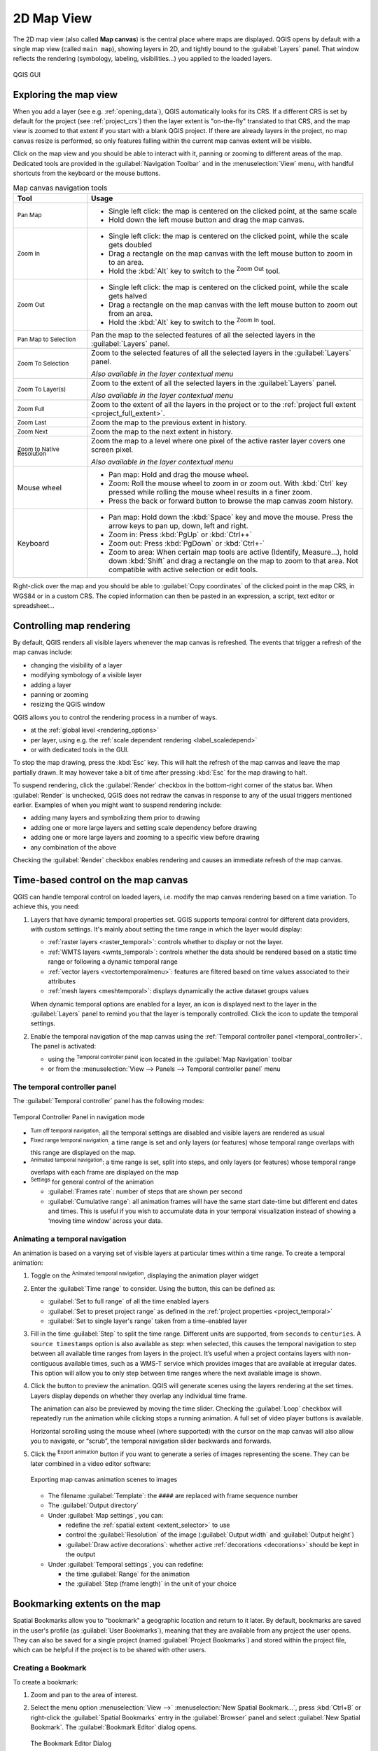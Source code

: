 .. index:: Map view
.. _`label_mapview`:

************
2D Map View
************

.. only:: html

   .. contents::
      :local:


The 2D map view (also called **Map canvas**) is the central place where maps are displayed.
QGIS opens by default with a single map view (called ``main map``),
showing layers in 2D, and tightly bound to the :guilabel:`Layers` panel.
That window reflects the rendering (symbology, labeling, visibilities...)
you applied to the loaded layers.


.. _figure_startup_bis:

.. figure:: ../introduction/img/startup.png
   :align: center

   QGIS GUI


.. index:: Zoom, Pan, Map navigation
.. _zoom_pan:

Exploring the map view
======================

When you add a layer (see e.g. :ref:`opening_data`), QGIS automatically
looks for its CRS. If a different CRS is set by default for the project
(see :ref:`project_crs`) then the layer extent is "on-the-fly"
translated to that CRS, and the map view is zoomed to that extent if
you start with a blank QGIS project.
If there are already layers in the project, no map canvas resize is
performed, so only features falling within the current map canvas extent
will be visible.

Click on the map view and you should be able to interact with it,
panning or zooming to different areas of the map.
Dedicated tools are provided in the :guilabel:`Navigation Toolbar` and
in the :menuselection:`View` menu, with handful shortcuts from the keyboard
or the mouse buttons.


.. list-table:: Map canvas navigation tools
   :header-rows: 1
   :widths: 20 75
   :class: longtable

   * - Tool
     - Usage
   * - |pan| :sup:`Pan Map`
     - * Single left click: the map is centered on the clicked point, at the same scale
       * Hold down the left mouse button and drag the map canvas.

   * - |zoomIn| :sup:`Zoom In`
     - * Single left click: the map is centered on the clicked point,
         while the scale gets doubled
       * Drag a rectangle on the map canvas with the left mouse button
         to zoom in to an area.
       * Hold the :kbd:`Alt` key to switch to the |zoomOut| :sup:`Zoom Out` tool.

   * - |zoomOut| :sup:`Zoom Out`
     - * Single left click: the map is centered on the clicked point,
         while the scale gets halved
       * Drag a rectangle on the map canvas with the left mouse button
         to zoom out from an area.
       * Hold the :kbd:`Alt` key to switch to the |zoomIn| :sup:`Zoom In` tool.

   * - |panToSelected| :sup:`Pan Map to Selection`
     - Pan the map to the selected features of all the selected layers in the
       :guilabel:`Layers` panel.
   * - |zoomToSelected| :sup:`Zoom To Selection`
     - Zoom to the selected features of all the selected layers in the
       :guilabel:`Layers` panel.

       *Also available in the layer contextual menu*
   * - |zoomToLayer| :sup:`Zoom To Layer(s)`
     - Zoom to the extent of all the selected layers in the
       :guilabel:`Layers` panel.

       *Also available in the layer contextual menu*
   * - |zoomFullExtent| :sup:`Zoom Full`
     - Zoom to the extent of all the layers in the project
       or to the :ref:`project full extent <project_full_extent>`.
   * - |zoomLast| :sup:`Zoom Last`
     - Zoom the map to the previous extent in history.
   * - |zoomNext| :sup:`Zoom Next`
     - Zoom the map to the next extent in history.
   * - |zoomActual| :sup:`Zoom to Native Resolution`
     - Zoom the map to a level where one pixel of the active raster layer covers
       one screen pixel.

       *Also available in the layer contextual menu*
   * - Mouse wheel
     - * Pan map: Hold and drag the mouse wheel.
       * Zoom: Roll the mouse wheel to zoom in or zoom out.
         With :kbd:`Ctrl` key pressed while rolling the mouse wheel
         results in a finer zoom.
       * Press the back or forward button to browse the map canvas zoom history.
   * - Keyboard
     - * Pan map: Hold down the :kbd:`Space` key and move the mouse.
         Press the arrow keys to pan up, down, left and right.
       * Zoom in: Press :kbd:`PgUp` or :kbd:`Ctrl++`
       * Zoom out: Press :kbd:`PgDown` or :kbd:`Ctrl+-`
       * Zoom to area: When certain map tools are active (Identify, Measure...),
         hold down :kbd:`Shift` and drag a rectangle on the map to zoom to that
         area. Not compatible with active selection or edit tools.

Right-click over the map and you should be able to |editCopy|
:guilabel:`Copy coordinates` of the clicked point in the map CRS, in WGS84
or in a custom CRS. The copied information can then be pasted in an expression,
a script, text editor or spreadsheet...


.. index:: Rendering
   single: Rendering; Suspending
.. _`redraw_events`:

Controlling map rendering
=========================

By default, QGIS renders all visible layers whenever the map canvas is
refreshed. The events that trigger a refresh of the map canvas include:

* changing the visibility of a layer
* modifying symbology of a visible layer
* adding a layer
* panning or zooming
* resizing the QGIS window

QGIS allows you to control the rendering process in a number of ways.

* at the :ref:`global level <rendering_options>`
* per layer, using e.g. the :ref:`scale dependent rendering <label_scaledepend>`
* or with dedicated tools in the GUI.

To stop the map drawing, press the :kbd:`Esc` key. This will halt the refresh of
the map canvas and leave the map partially drawn. It may however take a bit of time
after pressing :kbd:`Esc` for the map drawing to halt.

To suspend rendering, click the |checkbox| :guilabel:`Render` checkbox in the
bottom-right corner of the status bar. When |checkbox| :guilabel:`Render`
is unchecked, QGIS does not redraw the canvas in response to any of
the usual triggers mentioned earlier. Examples of when you
might want to suspend rendering include:

* adding many layers and symbolizing them prior to drawing
* adding one or more large layers and setting scale dependency before drawing
* adding one or more large layers and zooming to a specific view before drawing
* any combination of the above

Checking the |checkbox| :guilabel:`Render` checkbox enables rendering and
causes an immediate refresh of the map canvas.


.. _maptimecontrol:

Time-based control on the map canvas
====================================

QGIS can handle temporal control on loaded layers, i.e. modify the map canvas
rendering based on a time variation. To achieve this, you need:

#. Layers that have dynamic temporal properties set.
   QGIS supports temporal control for different data providers, with custom settings.
   It's mainly about setting the time range in which the layer would display:

   * :ref:`raster layers <raster_temporal>`: controls whether to display or
     not the layer.
   * :ref:`WMTS layers <wmts_temporal>`: controls whether the data should be rendered
     based on a static time range or following a dynamic temporal range
   * :ref:`vector layers <vectortemporalmenu>`: features are filtered based
     on time values associated to their attributes
   * :ref:`mesh layers <meshtemporal>`: displays dynamically the active dataset
     groups values

   When dynamic temporal options are enabled for a layer, an |indicatorTemporal|
   icon is displayed next to the layer in the :guilabel:`Layers` panel to remind
   you that the layer is temporally controlled.
   Click the icon to update the temporal settings.

#. Enable the temporal navigation of the map canvas using the :ref:`Temporal
   controller panel <temporal_controller>`. The panel is activated:

   * using the |temporal| :sup:`Temporal controller panel` icon located in the
     :guilabel:`Map Navigation` toolbar
   * or from the :menuselection:`View --> Panels --> Temporal controller panel`
     menu

.. _temporal_controller:

The temporal controller panel
-----------------------------

The :guilabel:`Temporal controller` panel has the following modes:

.. figure:: img/temporal_controller_panel.png
   :align: center

   Temporal Controller Panel in navigation mode

* |temporalNavigationOff| :sup:`Turn off temporal navigation`: all the
  temporal settings are disabled and visible layers are rendered as usual
* |temporalNavigationFixedRange| :sup:`Fixed range temporal navigation`:
  a time range is set and only layers (or features) whose temporal range
  overlaps with this range are displayed on the map.
* |temporalNavigationAnimated| :sup:`Animated temporal navigation`:
  a time range is set, split into steps, and only layers (or features)
  whose temporal range overlaps with each frame are displayed on the map
* |settings| :sup:`Settings` for general control of the animation

  * :guilabel:`Frames rate`: number of steps that are shown per second

  * |unchecked| :guilabel:`Cumulative range`: all animation frames will
    have the same start date-time but different end dates and times.
    This is useful if you wish to accumulate data in your temporal
    visualization instead of showing a ‘moving time window’ across your data.

.. _`create_temporal_animation`:

Animating a temporal navigation
-------------------------------

An animation is based on a varying set of visible layers at particular times
within a time range.
To create a temporal animation:

#. Toggle on the |temporalNavigationAnimated| :sup:`Animated temporal
   navigation`, displaying the animation player widget
#. Enter the :guilabel:`Time range` to consider. Using the |refresh|
   button, this can be defined as:

   * :guilabel:`Set to full range` of all the time enabled layers
   * :guilabel:`Set to preset project range` as defined in the :ref:`project
     properties <project_temporal>`
   * :guilabel:`Set to single layer's range` taken from a time-enabled layer
#. Fill in the time :guilabel:`Step` to split the time range.
   Different units are supported, from ``seconds`` to ``centuries``.
   A ``source timestamps`` option is also available as step: when selected,
   this causes the temporal navigation to step between all available time ranges
   from layers in the project. It’s useful when a project contains layers with
   non-contiguous available times, such as a WMS-T service which provides images
   that are available at irregular dates. This option will allow you to only step
   between time ranges where the next available image is shown.

#. Click the |play| button to preview the animation.
   QGIS will generate scenes using the layers rendering at the set times.
   Layers display depends on whether they overlap any individual time frame.

   .. only:: html

      .. figure:: img/map_navigation.gif
         :align: center

         Temporal navigation through a layer

   The animation can also be previewed by moving the time slider.
   Checking the |unchecked| :guilabel:`Loop` checkbox will repeatedly run the
   animation while clicking |play| stops a running animation.
   A full set of video player buttons is available.

   Horizontal scrolling using the mouse wheel (where supported) with the
   cursor on the map canvas will also allow you to navigate, or “scrub”,
   the temporal navigation slider backwards and forwards.

#. Click the |fileSave| :sup:`Export animation` button if you want to generate
   a series of images representing the scene. They can be later combined in a
   video editor software:

   .. figure:: img/saveTimeAnimation.png
      :align: center

      Exporting map canvas animation scenes to images

   * The filename :guilabel:`Template`: the ``####`` are replaced with frame
     sequence number
   * The :guilabel:`Output directory`
   * Under :guilabel:`Map settings`, you can:

     * redefine the :ref:`spatial extent <extent_selector>` to use
     * control the :guilabel:`Resolution` of the image
       (:guilabel:`Output width` and :guilabel:`Output height`)
     * :guilabel:`Draw active decorations`: whether active :ref:`decorations
       <decorations>` should be kept in the output
   * Under :guilabel:`Temporal settings`, you can redefine:

     * the time :guilabel:`Range` for the animation
     * the :guilabel:`Step (frame length)` in the unit of your choice


.. index::
   single: Bookmarks
   see: Spatial bookmarks; Bookmarks
.. _`sec_bookmarks`:

Bookmarking extents on the map
==============================

Spatial Bookmarks allow you to "bookmark" a geographic location and return to
it later. By default, bookmarks are saved in the user's profile (as :guilabel:`User
Bookmarks`), meaning that they are available from any project the user opens.
They can also be saved for a single project (named
:guilabel:`Project Bookmarks`) and stored within the project file, which can
be helpful if the project is to be shared with other users.

Creating a Bookmark
-------------------

To create a bookmark:

#. Zoom and pan to the area of interest.
#. Select the menu option :menuselection:`View -->` |newBookmark|
   :menuselection:`New Spatial Bookmark...`,
   press :kbd:`Ctrl+B` or right-click the |showBookmarks| :guilabel:`Spatial
   Bookmarks` entry in
   the :guilabel:`Browser` panel and select :guilabel:`New Spatial Bookmark`.
   The :guilabel:`Bookmark Editor` dialog opens.

   .. _figure_create_bookmarks:

   .. figure:: img/bookmark_editor.png
      :align: center

      The Bookmark Editor Dialog

#. Enter a descriptive name for the bookmark
#. Enter or select a group name in which to store related bookmarks
#. Select the extent of the area you wish to save, using the :ref:`extent selector
   <extent_selector>` widget
#. Change the map :guilabel:`Rotation`   
#. Indicate the :guilabel:`CRS` to use for the extent
#. Select whether the bookmark will be :guilabel:`Saved in` :guilabel:`User
   Bookmarks` or :guilabel:`Project Bookmarks` (by default, this drop-down list
   is set to :guilabel:`User Bookmarks`)
#. Press :guilabel:`Save` to add the bookmark to the list

Note that you can have multiple bookmarks with the same name.

Working with Bookmarks
----------------------

To use and manage bookmarks, you can either use the :guilabel:`Spatial Bookmarks`
panel or :guilabel:`Browser`.

Select :menuselection:`View -->` |showBookmarks| :menuselection:`Show Spatial
Bookmark Manager` or press :kbd:`Ctrl+7`
to open the :guilabel:`Spatial Bookmarks Manager` panel.
Select :menuselection:`View -->` |showBookmarks| :menuselection:`Show Bookmarks`
or :kbd:`Ctrl+Shift+B` to show
the |showBookmarks| :guilabel:`Spatial Bookmarks` entry in the
:guilabel:`Browser` panel.

You can perform the following tasks:

.. list-table:: Managing bookmark actions
   :header-rows: 1
   :widths: 20 40 40
   :class: longtable

   * - Task
     - Spatial Bookmark Manager
     - Browser
   * - **Zoom to a Bookmark**
     - Double-click on it, or select the bookmark and press the
       |zoomToBookmark| :guilabel:`Zoom to bookmark` button.
     - Double-click on it, drag and drop it to the map canvas, or right-click
       the bookmark and select :guilabel:`Zoom to Bookmark`.
   * - **Delete a bookmark**
     - Select the bookmark and click the |deleteSelected| :guilabel:`Delete bookmark` button.
       Confirm your choice.
     - Right-click the bookmark and select :guilabel:`Delete Spatial Bookmark`.
       Confirm your choice.
   * - **Export bookmarks to XML**
     - Click the |sharing| :guilabel:`Import/Export Bookmarks` button and select
       |sharingExport| :guilabel:`Export`.
       All the bookmarks (user or project) are saved in an xml file.
     - Select one or more folders (user or project) or subfolders (groups),
       then right-click and select |sharingExport| :guilabel:`Export Spatial Bookmarks...`.
       The selected bookmark subset is saved.
   * - **Import bookmarks from XML**
     - Click the |sharing| :guilabel:`Import/Export Bookmarks` button and
       select |sharingImport| :guilabel:`Import`.
       All bookmarks in the XML file are imported as user bookmarks.
     - Right-click the :guilabel:`Spatial Bookmarks` entry or one of its folders (user or
       project) or subfolders (groups) to determine where to import the
       bookmarks, then select |sharingImport| :guilabel:`Import Spatial Bookmarks`.
       If performed on the :guilabel:`Spatial Bookmarks` entry, the bookmarks
       are added to :guilabel:`User Bookmarks`.
   * - **Edit bookmark**
     - You can change a bookmark by changing the values in the table. You can
       edit the name, the group, the extent and if it is stored in the project or
       not.
     - Right-click the desired bookmark and select :guilabel:`Edit Spatial
       Bookmark...`.
       The :guilabel:`Bookmark Editor` will open, allowing you to redefine every
       aspect of the bookmark as if you were creating it for the first time.

       You can also drag and drop the bookmark between folders (user and
       project) and subfolders (groups).

You can manage bookmark actions by right-click on the desired bookmark in the 
:guilabel:`Spatial Bookmarks Manager`. You can also zoom to bookmarks by typing the 
bookmark name in the :ref:`locator <label_statusbar>`.

.. index:: Decorations
.. _decorations:

Decorating the map
==================

Decorations include Grid, Title Label, Copyright Label, Image, North Arrow, Scale Bar and Layout
Extents. They are used to 'decorate' the map by adding cartographic elements.

.. index:: Grid
.. _grid_decoration:

Grid
----

|addGrid| :guilabel:`Grid` allows you to add a coordinate grid and coordinate
annotations to the map canvas.

#. Select menu option :menuselection:`View --> Decorations --> Grid...` to open the dialog.

   .. _figure_decorations_grid:

   .. figure:: img/grid_dialog.png
      :align: center

      The Grid Dialog

#. Tick |checkbox| :guilabel:`Enable grid` and set grid
   definitions according to the layers loaded in the map canvas:

   * The :guilabel:`Grid type`: it can be :guilabel:`Line` or :guilabel:`Marker`
   * The associated :ref:`Line symbol <vector_line_symbols>` or :ref:`marker
     symbol <vector_marker_symbols>` used to represent the grid marks
   * The :guilabel:`Interval X` and :guilabel:`Interval Y` between the grid
     marks, in map units
   * An :guilabel:`Offset X` and :guilabel:`Offset Y` distance of the grid
     marks from the bottom left corner of the map canvas, in map units
   * The interval and offset parameters can be set based on the:

     * :guilabel:`Canvas Extents`: generates a grid with an interval that is
       approximatively 1/5 of the canvas width
     * :guilabel:`Active Raster Layer` resolution
#. Tick |checkbox| :guilabel:`Draw annotations` to display the coordinates of
   the grid marks and set:

   * The :guilabel:`Annotation direction`, ie how the labels would be placed
     relative to their grid line. It can be:

     * :guilabel:`Horizontal` or :guilabel:`Vertical` for all the labels
     * :guilabel:`Horizontal and Vertical`, ie each label is parallel to the
       grid mark it refers to
     * :guilabel:`Boundary direction`, ie each label follows the canvas
       boundary, and is perpendicular to the grid mark it refers to
   * The :guilabel:`Annotation font` (text formatting, buffer, shadow...) using
     the :ref:`font selector widget <font_selector>`
   * The :guilabel:`Distance to map frame`, margin between annotations and map
     canvas limits. Convenient when :ref:`exporting the map canvas <exportingmapcanvas>`
     eg to an image format or PDF, and avoid annotations to be on the "paper" limits.
   * The :guilabel:`Coordinate precision`

#. Click :guilabel:`Apply` to verify that it looks as expected or :guilabel:`OK`
   if you're satisfied.

.. index:: Title
.. _titlelabel_decoration:

Title Label
-----------

|titleLabel| :guilabel:`Title Label` allows you to decorate your map with a **Title**.

To add a Title Label decoration:

#. Select menu option :menuselection:`View --> Decorations --> Title Label...`
   to open the dialog.

   .. _figure_decorations_title:

   .. figure:: img/titleLabel.png
      :align: center

      The Title Decoration Dialog

#. Make sure |checkbox| :guilabel:`Enable Title Label` is checked
#. Enter the title text you want to place on the map.
   You can make it dynamic using the :guilabel:`Insert or Edit an Expression...`
   button.
#. Choose the :guilabel:`Font` for the label using the :ref:`font selector
   widget <font_selector>` with full access to QGIS :ref:`text formatting
   <text_format>` options. Quickly set the font color and opacity by clicking
   the black arrow to the right of the font combo box.
#. Select the :ref:`color <color-selector>` to apply to the title's
   :guilabel:`Background bar color`.
#. Choose the :guilabel:`Placement` of the label in the canvas: options are
   :guilabel:`Top left`, :guilabel:`Top Center` (default),
   :guilabel:`Top Right`, :guilabel:`Bottom left`, :guilabel:`Bottom Center`
   and :guilabel:`Bottom Right`.
#. Refine the placement of the item by setting a horizontal and/or vertical
   :guilabel:`Margin from Edge`. These values can be in **Millimeters** or
   **Pixels** or set as a **Percentage** of the width or height of the map canvas.
#. Click :guilabel:`Apply` to verify that it looks as expected or
   :guilabel:`OK` if you're satisfied.

.. index:: Copyright
.. _copyright_decoration:

Copyright Label
---------------

|copyrightLabel| :guilabel:`Copyright Label` can be used to decorate your
map with a **Copyright** label.

To add this decoration:

#. Select menu option :menuselection:`View --> Decorations --> Copyright Label...`
   to open the dialog.

   .. _figure_decorations_copyright:

   .. figure:: img/copyright.png
      :align: center

      The Copyright Decoration Dialog

#. Make sure |checkbox| :guilabel:`Enable Copyright Label` is checked
#. Enter the copyright text you want to place on the map.
   You can make it dynamic using the :guilabel:`Insert or Edit an Expression...`
   button.
#. Choose the :guilabel:`Font` for the label using the :ref:`font selector
   widget <font_selector>` with full access to QGIS :ref:`text formatting
   <text_format>` options. Quickly set the font color and opacity by clicking
   the black arrow to the right of the font combo box.
#. Choose the :guilabel:`Placement` of the label in the canvas: options are
   :guilabel:`Top left`, :guilabel:`Top Center`,
   :guilabel:`Top Right`, :guilabel:`Bottom left`, :guilabel:`Bottom Center`,
   and :guilabel:`Bottom Right` (default for Copyright decoration)
#. Refine the placement of the item by setting a horizontal and/or vertical
   :guilabel:`Margin from Edge`. These values can be in **Millimeters** or
   **Pixels** or set as a **Percentage** of the width or height of the map canvas.
#. Click :guilabel:`Apply` to verify that it looks as expected or
   :guilabel:`OK` if you're satisfied.

.. index:: Image decoration
.. _image_decoration:

Image Decoration
----------------

|addImage| :guilabel:`Image` allows you to add an image (logo, legend, ..) on the map canvas.

To add an image:

#. Select menu option :menuselection:`View --> Decorations --> Image...`
   to open the dialog.

   .. _figure_image_decoration:

   .. figure:: img/image_decoration.png
      :align: center

      The Image Decoration Dialog

#. Make sure |checkbox| :guilabel:`Enable Image` is checked
#. Select a bitmap (e.g. png or jpg) or SVG image using the
   :guilabel:`...` :sup:`Browse` button
#. If you have chosen a parameter enabled SVG then you can also set
   a :guilabel:`Fill` or :guilabel:`Stroke` (outline) color.
   For bitmap images, the color settings are disabled.
#. Set a :guilabel:`Size` of the image in mm. The width of selected image is used to
   resize it to given :guilabel:`Size`.
#. Choose where you want to place the image on the map canvas with the
   :guilabel:`Placement` combo box. The default position is :guilabel:`Top Left`.
#. Set the :guilabel:`Horizontal` and :guilabel:`Vertical Margin from (Canvas) Edge`.
   These values can be set in **Millimeters**, **Pixels** or as a **Percentage** of
   the width or height of the map canvas.
#. Click :guilabel:`Apply` to verify that it looks as expected and :guilabel:`OK`
   if you're satisfied.

.. index:: North arrow
.. _northarrow_decoration:

North Arrow
-----------

|northArrow| :guilabel:`North Arrow` allows you to add a north arrow on the map canvas.

To add a north arrow:

#. Select menu option :menuselection:`View --> Decorations --> North Arrow...`
   to open the dialog.

   .. _figure_decorations_north:

   .. figure:: img/north_arrow_dialog.png
      :align: center

      The North Arrow Dialog

#. Make sure |checkbox| :guilabel:`Enable north arrow` is checked
#. Optionally change the color and size, or choose a custom SVG
#. Optionally change the angle or choose **Automatic** to let QGIS determine the
   direction
#. Optionally choose the placement from the Placement combo box
#. Optionally refine the placement of the arrow by setting a horizontal and/or vertical
   `Margin from (Canvas) Edge`. These values can be in **Millimeters** or
   **Pixels** or set as a **Percentage** of the width or height of the map canvas.
#. Click :guilabel:`Apply` to verify that it looks as expected and :guilabel:`OK` if you're satisfied.


.. index:: Scale bar
.. _scalebar_decoration:

Scale Bar
---------

|scaleBar| :guilabel:`Scale Bar` adds a simple scale bar to the map canvas.
You can control the style and placement, as well as the labelling of the bar.
The scale bar respects the active :ref:`project's distance unit <measurements_ellipsoid>`
as defined in :menuselection:`Project properties --> General --> Units for distance measurement`.

To add a scale bar:

#. Select menu option :menuselection:`View --> Decorations --> Scale Bar...`
   to open the dialog

   .. _figure_decorations_scale:

   .. figure:: img/scale_bar_dialog.png
      :align: center

      The Scale Bar Dialog

#. Make sure |checkbox| :guilabel:`Enable scale bar` is checked
#. Choose a style from the :guilabel:`Scale bar style` |selectString| combo box
#. Select the :guilabel:`Color of bar` |selectColor| by choosing
   a fill color (default: black) and an outline color (default: white). The scale
   bar fill and outline can be made opaque by clicking on the down arrow to the right
   of the color input.
#. Select the font for the scale bar from the :guilabel:`Font of bar` |selectString| combo box
#. Set the :guilabel:`Size of bar` in the active unit
#. Optionally check |checkbox| :guilabel:`Automatically snap to round number on resize`
   to display easy-to-read values
#. Choose the placement from the :guilabel:`Placement` |selectString| combo box
#. You can refine the placement of the item by setting a horizontal and/or vertical
   `Margin from (Canvas) Edge`. These values can be in **Millimeters** or
   **Pixels** or set as a **Percentage** of the width or height of the map canvas.
#. Click :guilabel:`Apply` to verify that it looks as expected or :guilabel:`OK` if you're satisfied.

.. index:: Layout extents
.. _layoutextents_decoration:

Layout Extents
--------------

|addMap| :guilabel:`Layout Extents` adds the extents of :ref:`map item(s) <layout_map_item>` in print
layout(s) to the canvas. When enabled, the extents of all map items within all print layouts are
shown using a lightly dotted border labeled with the name of the print layout and map item.
You can control the style and labeling of the displayed layout extents.
This decoration is useful when you are tweaking the positioning of map elements such as labels,
and need to know the actual visible region of print layouts.

.. _figure_decorations_layoutextents_example:

.. figure:: img/decoration_layoutextents_example.png
   :align: center

   Example of layout extents displayed in a QGIS project with two print layouts. The print
   layout named 'Sights' contains two map items, while the other print layout contains one
   map item.

To add layout extent(s):

#. Select :menuselection:`View --> Decorations --> Layout Extents` to open
   the dialog

   .. _figure_decorations_layoutextents:

   .. figure:: img/decoration_layoutextents.png
      :align: center

      The Layout Extents Dialog

#. Make sure |checkbox| :guilabel:`Show layout extents` is checked.
#. Optionally change the symbol and labeling of the extents.
#. Click :guilabel:`Apply` to verify that it looks as expected and :guilabel:`OK`
   if you're satisfied.


.. tip::

   **Decorations Settings**

   When you save a QGIS project file, any changes you have made to Grid,
   North Arrow, Scale Bar, Copyright and Layout Extents will be saved in the project and restored
   the next time you load the project.


.. index::
   single: Annotation
   see: Annotation; Form annotation
.. _sec_annotations:

Annotation Tools
================

Annotations are another type of elements added onto the map canvas to provide
additional information that can not be depicted by the rendered layers.
Unlike :ref:`labels <vector_labels_tab>` that rely on attribute values stored
in vector layers, annotations are independent details, stored within the project
file itself.

Two families of annotations are available in QGIS:

* **Feature annotations**: they are actual georeferenced features of text, marker,
  line or polygon type stored within a special layer type called "annotation layer".
  They are tied to a particular geographic location, meaning that moving your map,
  changing the scale or changing projection won’t cause your annotations to jump
  around the map. Rather, they’ll be locked in place to the location you’ve drawn them.
* **Balloon annotations**: these are individuals annotations of text, form or image
  type placed inside a bubble. They can be associated to any layer for their visibility,
  are drawn on top of the map canvas. The size is dependent from the map canvas scale,
  and its position can be anchored.

.. tip:: **Layout the map with annotations**

  You can print or export annotations with your map to various formats using:

  * map canvas export tools available in the :menuselection:`Project` menu
  * :ref:`print layout <create-output>`, in which case you need to check
    :guilabel:`Draw map canvas items` in the corresponding map item properties


The :guilabel:`Annotations Toolbar` provides a set of tools to create and interact
with both families of annotations.

.. table:: The Annotations Toolbar actions

 +-----------------------------------------------------+---------------------------------------------------------------------+---------------------+
 | Tool                                                | Usage                                                               | Scope               |
 +-----------------------------------------------------+---------------------------------------------------------------------+---------------------+
 | |createAnnotationLayer| :sup:`New Annotation Layer` | Create a new layer to store annotations                             | Feature annotations |
 +-----------------------------------------------------+---------------------------------------------------------------------+                     +
 | :sup:`Main Annotation Layer Properties`             | Control settings of the Main Annotation Layer                       |                     |
 +-----------------------------------------------------+---------------------------------------------------------------------+                     +
 | |select| :sup:`Modify Annotations`                  | Select, move, resize and modify symbology properties of annotations |                     |
 +-----------------------------------------------------+---------------------------------------------------------------------+                     +
 | |addPolygon| :sup:`Create Polygon Annotation`       | Create an annotation as a polygon feature                           |                     |
 +-----------------------------------------------------+---------------------------------------------------------------------+                     +
 | |addPolyline| :sup:`Create Line Annotation`         | Create an annotation as a polyline feature                          |                     |
 +-----------------------------------------------------+---------------------------------------------------------------------+                     +
 | |addMarker| :sup:`Create Marker Annotation`         | Create an annotation as a point feature                             |                     |
 +-----------------------------------------------------+---------------------------------------------------------------------+                     +
 | |actionText| :sup:`Create Text Annotation at Point` | Create an annotation as a text label                                |                     |
 +-----------------------------------------------------+---------------------------------------------------------------------+---------------------+
 | |textAnnotation| :sup:`Text Annotation`             | Select and create a text formatted annotation                       | Balloon annotations |
 +-----------------------------------------------------+---------------------------------------------------------------------+                     +
 | |htmlAnnotation| :sup:`HTML Annotation`             | Select and create annotation with an :file:`HTML` file's content    |                     |
 +-----------------------------------------------------+---------------------------------------------------------------------+                     +
 | |svgAnnotation| :sup:`SVG Annotation`               | Select and create annotation showing an :file:`SVG` file            |                     |
 +-----------------------------------------------------+---------------------------------------------------------------------+                     +
 | |formAnnotation| :sup:`Form Annotation`             | Select and create annotation showing attributes of a vector layer   |                     |
 |                                                     | in a custom form file                                               |                     |
 +-----------------------------------------------------+---------------------------------------------------------------------+---------------------+

.. _annotation_layer:

Feature Annotations
-------------------

Feature annotations are stored in **annotation layers**. Unlike conventional
layers, an annotation layer is available only in the current project and can
contain features of different types (text, marker, line, polygon).
The layer has no attributes and no symbology associated, but instead each feature
can be symbolized on an item-by-item basis, through :guilabel:`Layer Styling` panel.

Two types of annotation layer are available in QGIS:

* A common :guilabel:`Annotation Layer`: you can create one using
  the |createAnnotationLayer| :sup:`New Annotation Layer` tool. It is listed
  in the :guilabel:`Layers` panel, allowing you to control its features'
  visibility, move it to show above or below particular layers in your map,
  like any common layer.
  Double-click the layer and you can access its properties.
* The :guilabel:`Main Annotation Layer`: By default, this is where annotations
  are stored when no annotation layer is available in the project or is selected
  at creation time. This layer is always drawn on the very top of your map and
  you won't see it listed in the :guilabel:`Layers` panel alongside the other
  layers in your project, meaning that its features are always visible.
  The :guilabel:`Main Annotation Layer Properties` entry on
  the :guilabel:`Annotations` toolbar helps you open its properties dialog.

Layer Properties
................

The properties dialog of an annotation layer provides the following tabs:

* :guilabel:`Information`: a read-only dialog representing an interesting
  place to quickly grab summarized information and metadata on the current layer.
* :guilabel:`Source`: defines general settings for the annotation layer. You can:

  * Set a :guilabel:`Layer name` that will be used to identify the layer
    in the project (in the :guilabel:`Layers Panel`, with expressions, ...)
  * Display the layer's :ref:`Assigned Coordinate Reference System (CRS) <layer_crs>`:
    you can change the layer's CRS, selecting a recently used one
    in the drop-down list or clicking on |setProjection| :sup:`Select CRS` button
    (see :ref:`crs_selector`). Use this process only if the CRS applied to the
    layer is a wrong one or if none was applied.

* :guilabel:`Rendering`:

  * You can set the :guilabel:`Maximum (inclusive)` and :guilabel:`Minimum
    (exclusive)` scale, defining a range of scale in which features will be
    visible. Out of this range, they are hidden. The |mapIdentification|
    :sup:`Set to current canvas scale` button helps you use the current map
    canvas scale as boundary of the range visibility.
    See :ref:`label_scaledepend` for more information.
  * :guilabel:`Opacity`: You can make the underlying layer in
    the map canvas visible with this tool. Use the slider to adapt the visibility
    of your vector layer to your needs. You can also make a precise definition of
    the percentage of visibility in the menu beside the slider.
  * :guilabel:`Blending mode` at the :guilabel:`Layer` level: You can achieve
    special rendering effects with these tools that you may previously only
    know from graphics programs. The pixels of your overlaying and underlying
    layers are mixed through the settings described in :ref:`blend-modes`.
  * Apply :ref:`paint effects <draw_effects>` on all the layer features with the
    :guilabel:`Draw Effects` button.

  Some of these options are accessible from the feature annotation
  :guilabel:`Symbology` properties.

Interacting with features
.........................

The Feature annotations have dedicated tools for creation depending on their type:

* |addPolygon| :sup:`Create Polygon Annotation`
* |addPolyline| :sup:`Create Line Annotation`
* |addMarker| :sup:`Create Marker Annotation`
* |actionText| :sup:`Create Text Annotation at Point`

All the usual QGIS shortcuts for creating features apply when creating annotation
items. A line or polygon annotation is drawn by left-clicking once for each vertex,
with a final right mouse click to complete the shape. Snapping can be enabled
while you draw, you can use the :guilabel:`Advanced Digitizing Tools` to precisely
place vertices, and even switch the :ref:`drawing tools <drawing_methods>`
to the streaming mode for completely free-form shapes.

Unlike common layers, an annotation layer does not need to be active before you
select its features. Simply grab the |select| :sup:`Modify Annotations` tool and
you will be able to interact with any feature annotation:

* **Selection**: simply left-click on the annotation
* **Moving**: Left click on a selected annotation item to start moving it.
  A right-click or pressing :kbd:`Esc` key cancels the move, while a second
  left click will confirm the move.
  The displacement can also be controlled pressing the cursor keys:

  * :kbd:`Shift+key` for big movement
  * :kbd:`Alt+key` for ``1 px`` movement
* **Geometry modification**: for line or polygon annotations, left-click on
  a vertex of the geometry, move and click again.
  Double-click a segment to add a new vertex.
* **Delete**: Pressing the :kbd:`Del` or :kbd:`Backspace` key while
  an annotation is selected will delete that annotation
* :ref:`Change feature symbology <annotation_feature_symbology>`

.. _annotation_feature_symbology:

Feature symbology
.................

A selected annotation will display its :guilabel:`Symbology` properties
in the :guilabel:`Layer styling` panel. You can:

* modify the appearance using full capabilities of the :ref:`symbol
  <symbol-selector>` or the :ref:`text format <text_format>` (including the text
  itself), depending on the type.
* configure a :guilabel:`Reference scale`
* set a :guilabel:`Z index`
* modify some of the :guilabel:`Layer rendering` settings

.. _balloon_annotations:

Balloon annotations
-------------------

You can add balloon annotations through :menuselection:`Edit --> Add Annotation -->`
menu or from the :guilabel:`Annotations Toolbar`:

* |textAnnotation| :sup:`Text Annotation` for custom formatted text
* |htmlAnnotation| :sup:`HTML Annotation` to place the content of an :file:`html` file
* |svgAnnotation| :sup:`SVG Annotation` to add an :file:`SVG` symbol
* |formAnnotation| :sup:`Form Annotation`: useful to display attributes
  of a vector layer in a customized :file:`ui` file (see :numref:`figure_custom_annotation`).
  This is similar to the :ref:`custom attribute forms <provide_ui_file>`,
  but displayed in an annotation item. Also see this video
  https://www.youtube.com/watch?v=0pDBuSbQ02o&feature=youtu.be&t=2m25s
  from Tim Sutton for more information.

.. raw:: html

  <p align="center"><iframe width="560" height="315" src="https://www.youtube.com/embed/0pDBuSbQ02o?start=145" title="Working with annotations" frameborder="0" allow="accelerometer; autoplay; clipboard-write; encrypted-media; gyroscope; picture-in-picture" allowfullscreen></iframe></p>

.. _figure_custom_annotation:

.. figure:: img/custom_annotation.png
   :align: center

   Examples of balloon annotations


To add a balloon annotation, select the corresponding tool and click on the map canvas.
An empty balloon is added. Double-click on it and a dialog opens with various
options. This dialog is almost the same for all the annotation types:

* At the top, a file selector to fill with the path to an :file:`html`, :file:`svg`
  or :file:`ui` file depending on the type of annotation. For text annotation,
  you can enter your message in a text box and set its rendering with
  the normal font tools.
* |checkbox| :guilabel:`Fixed map position`: when unchecked, the balloon placement
  is based on a screen position (instead of the map), meaning that it's always shown
  regardless the map canvas extent.
* :guilabel:`Linked layer`: associates the annotation with a map layer, making it
  visible only when that layer is visible.
* :guilabel:`Map marker`: using :ref:`QGIS symbols <symbol-selector>`,
  sets the symbol to display at the balloon anchor position (shown only when
  :guilabel:`Fixed map position` is checked).
* :guilabel:`Frame style`: sets the frame background color, transparency,
  stroke color or width of the balloon using QGIS symbols.
* :guilabel:`Contents margins`: sets interior margins of the annotation frame.
* |checkbox| :guilabel:`Live update` allows you to live preview your changes.

.. _figure_annotation:

.. figure:: img/annotation.png
   :align: center

   A ballon annotation text dialog

When a balloon annotation tool is active, you can also:

* Select an annotation
* Resize an annotation
* Move an annotation by map position (by dragging the map marker) or by moving only the balloon.
* Delete an annotation: select it and either press the :kbd:`Del` or :kbd:`Backspace` button,
  or double-click it and press the :guilabel:`Delete` button in the properties dialog.
* Right-click and in the contextual menu:

  * |editCopy| :guilabel:`Copy coordinate` of the annotation's map marker in various CRS
  * |toggleEditing| :guilabel:`Edit` properties of the annotation. Same as double-clicking the annotation.
  * |deleteSelected| :guilabel:`Delete` the annotation


.. index::
   pair: Tools; Measure
.. _`sec_measure`:

Measuring
=========

General information
-------------------

QGIS provides four means of measuring geometries:

* interactive measurement tools |measure|
* measuring in the |calculateField| :sup:`Field Calculator`
* derived measurements in the :ref:`identify` tool
* the vector analysis tool: :menuselection:`Vector --> Geometry Tools -->
  Export/Add Geometry Columns`

Measuring works within projected coordinate systems (e.g., UTM) and unprojected
data. The first three measuring tools behave equally to global project settings:

* Unlike most other GIS, the default measurement metric is
  ellipsoidal, using the ellipsoid defined in
  :menuselection:`Project --> Properties... --> General`. This is true both
  when geographic and projected coordinate systems are defined for the project.
* If you want to calculate the projected/planimetric area or distance using cartesian
  maths, the measurement ellipsoid has to be set to "None/Planimetric"
  (:menuselection:`Project --> Properties... --> General`). However,
  with a geographic (ie unprojected) CRS defined for the data and project, area and
  distance measurement will be ellipsoidal.

However, neither the identify tool nor the field calculator will transform your
data to the project CRS before measuring. If you want to achieve this, you have
to use the vector analysis tool: :menuselection:`Vector --> Geometry Tools -->
Add Geometry Attributes...`. Here, measurement is planimetric, unless
you choose the ellipsoidal measurement.

Measure length, areas, bearings and angles interactively
--------------------------------------------------------

Click the |measure| icon in the Attribute toolbar to begin measurements.
The down arrow near the icon switches between
|measure| length, |measureArea| area, |measureBearing| bearing or |measureAngle| angle.
The default unit used in the dialog is the one set in :menuselection:`Project -->
Properties... --> General` menu.

For the :guilabel:`Measure Line` and the :guilabel:`Measure Area` the
measurements can be done in |radioButtonOn| :guilabel:`Cartesian` or
|radioButtonOn| :guilabel:`Ellipsoidal` measure.

.. note:: **Configuring the measure tool**

   While measuring length or area, clicking the :guilabel:`Configuration` button
   at the bottom of the widget opens the :menuselection:`Settings -->
   Options --> Map Tools` menu, where you can select the rubberband color, the
   precision of the measurements and the unit behavior. You can also choose your
   preferred measurement or angle units, but keep in mind that those values are
   overridden in the current project by the selection made in the
   :menuselection:`Project --> Properties... --> General` menu, and by the
   selection made in the measurement widget.

All measuring modules use the snapping settings from the digitizing module
(see section :ref:`snapping_tolerance`).
So, if you want to measure exactly along a line feature, or around a polygon feature,
first set its layer snapping tolerance.
Now, when using the measuring tools, each mouse click (within the tolerance setting)
will snap to that layer.

.. index::
   single: Measure; Distances
   single: Measure; Areas
   single: Measure; Angles

The |measure| :sup:`Measure Line` measures distances between given points.
The tool then allows you to click points on the map.
Each segment length, as well as the total, shows up in the measure window.
In the measure window, you will see coordinates for all your points and distances.
Keep in mind that the first row will contain only coordinates, as it represents your starting point.
Now it is possible to copy all your line measurements at once to the clipboard
using the :guilabel:`Copy` button. Clicking the :guilabel:`Configuration` button
you will access to :guilabel:`Measure Tool Copy Settings` where you can set up 
:ref:`copy options <measure_copy_settings>`. To stop measuring, click the right
mouse button.

Note that you can use the drop-down list near the total
to change the :ref:`measurement units <measurements_ellipsoid>`
interactively while working with the measure tool.
This unit is retained for the widget until a new project is created
or another project is opened.

The :guilabel:`Info` section in the dialog explains how calculations are made
according to the CRS settings available.


.. _figure_measure_length:

.. figure:: img/measure_line.png
   :align: center

   Measure Distance

|measureArea| :sup:`Measure Area`: Areas can also be measured. In the
measure window, the accumulated area size appears. Right-click to stop drawing.
The Info section is also available as well as the ability to switch between
different :ref:`area units <measurements_ellipsoid>`.

.. _figure_measure_area:

.. figure:: img/measure_area.png
   :align: center

   Measure Area

|measureBearing| :sup:`Measure Bearing`: You can also measure bearings.
The cursor becomes cross-shaped.
Click to draw the first point of the bearing,
then move the cursor to draw the second point.
The measurement is displayed in a pop-up dialog.

.. _figure_measure_bearing:

.. figure:: img/measure_bearing.png
   :align: center

   Measure Bearing

|measureAngle| :sup:`Measure Angle`: You can also measure angles.
The cursor becomes cross-shaped.
Click to draw the first segment of the angle you wish to measure,
then move the cursor to draw the desired angle.
The measurement is displayed in a pop-up dialog.

.. _figure_measure_angle:

.. figure:: img/measure_angle.png
   :align: center

   Measure Angle


.. _additional_map_views:

Setting additional map views
============================

It is also possible to open additional map views whose content could diverge
from the :guilabel:`Layers` panel current state.
To add a new map view, go to :menuselection:`View -->` |newMap|
:menuselection:`New Map View`. A new floating widget, mimicking the main map
view's rendering, is added to QGIS. You can add as many map views as you need.
They can be kept floating, placed side by side or stacked on top of each
other.

.. _figure_mapviews:

.. figure:: img/map_views.png
   :align: center
   :width: 100%

   Multiple map views with different settings

At the top of an additional map canvas, there's a toolbar with the following
capabilities:

* |zoomFullExtent| :sup:`Zoom Full`, |zoomToSelected| :sup:`Zoom to Selection`
  and |zoomToLayer| :sup:`Zoom to Layer(s)` to navigate within the view
* |showPresets| :sup:`Set View Theme` to select the :ref:`map theme <map_themes>`
  to display in the map view. If set to ``(none)``, the view will follow
  the :guilabel:`Layers` panel changes.
* |options| :sup:`View settings` to configure the map view:

  * |radioButtonOn| :guilabel:`Synchronize view center with main map`:
    syncs the center of the map views without changing the scale.
    This allows you to have an overview style or magnified map which follows
    the main canvas center.
  * |radioButtonOff| :guilabel:`Synchronize view to selection`: same as
    zoom to selection
  * :guilabel:`Scale`
  * :guilabel:`Rotation`
  * :guilabel:`Magnification`
  * |unchecked| :guilabel:`Synchronize scale` with the main map scale.
    A :guilabel:`Scale factor` can then be applied, allowing you to have
    a view which is e.g. always 2x the scale of the main canvas.
  * |checkbox| :guilabel:`Show annotations`
  * |checkbox| :guilabel:`Show cursor position`
  * |unchecked| :guilabel:`Show main canvas extent`
  * |checkbox| :guilabel:`Show labels`: allows to hide labels regardless
    they are set in the displayed layers' properties
  * :guilabel:`Change map CRS...`
  * :guilabel:`Rename view...`


.. _`exportingmapcanvas`:

Exporting the map view
======================

Maps you make can be layout and exported to various formats using the
advanced capabilities of the
:ref:`print layout or report <label_printlayout>`.
It's also possible to directly export the current rendering, without
a layout.
This quick "screenshot" of the map view has some convenient features.

To export the map canvas with the current rendering:

#. Go to :menuselection:`Project --> Import/Export`
#. Depending on your output format, select either

   * |saveMapAsImage| :guilabel:`Export Map to Image...`
   * or |saveAsPDF| :guilabel:`Export Map to PDF...`

The two tools provide you with a common set of options.
In the dialog that opens:

.. _figure_savemapimage:

.. figure:: img/saveMapAsImage.png
   :align: center

   The Save Map as Image dialog

#. Choose the :guilabel:`Extent` to export: it can be the current
   view extent (the default), the extent of a layer or a custom extent
   drawn over the map canvas.
   Coordinates of the selected area are displayed and manually editable.
#. Enter the :guilabel:`Scale` of the map or select it from the
   :ref:`predefined scales <predefinedscales>`: changing the scale will
   resize the extent to export (from the center).
#. Set the :guilabel:`Resolution` of the output
#. Control the :guilabel:`Output width` and :guilabel:`Output height`
   in pixels of the image: based by default on the current resolution
   and extent, they can be customized and will resize the map extent
   (from the center).
   The size ratio can be locked, which may be particularly convenient
   when drawing the extent on the canvas.
#. |checkbox| :guilabel:`Draw active decorations`: in use
   :ref:`decorations <decorations>` (scale bar, title, grid, north
   arrow...) are exported with the map
#. |checkbox| :guilabel:`Draw annotations` to export any :ref:`annotation
   <sec_annotations>`
#. |checkbox| :guilabel:`Append georeference information (embedded or
   via world file)`: depending on the output format, a world file of
   the same name (with extension ``PNGW`` for ``PNG`` images, ``JPGW``
   for ``JPG``, ...) is saved in the same folder as your image.
   The ``PDF`` format embeds the information in the PDF file.
#. When exporting to PDF, more options are available in the
   :guilabel:`Save map as PDF...` dialog:

   .. _figure_savemappdf:

   .. figure:: img/saveMapAsPDF.png
      :align: center

      The Save Map as PDF dialog

   * |checkbox| :guilabel:`Export RDF metadata` of the document such
     as the title, author, date, description...
   * |unchecked| :guilabel:`Create Geospatial PDF (GeoPDF)`: Generate a
     `georeferenced PDF file <https://gdal.org/drivers/raster/pdf.html>`_.
     You can:

     * Choose the GeoPDF :guilabel:`Format`
     * |checkbox| :guilabel:`Include vector feature information` in the
       GeoPDF file: will include all the geometry and attribute
       information from features visible within the map in the output
       GeoPDF file.

     .. note::

       A GeoPDF file can also be used as a data source.
       For more on GeoPDF support in QGIS, see
       https://north-road.com/2019/09/03/qgis-3-10-loves-geopdf/.

   * :guilabel:`Rasterize map`
   * |checkbox| :guilabel:`Simplify geometries to reduce output file
     size`:
     Geometries will be simplified while exporting the map by removing
     vertices that are not discernibly different at the export
     resolution (e.g. if the export resolution is ``300 dpi``, vertices
     that are less than ``1/600 inch`` apart will be removed).
     This can reduce the size and complexity of the export file (very
     large files can fail to load in other applications).
   * Set the :guilabel:`Text export`: controls whether text labels are
     exported as proper text objects (:guilabel:`Always export texts
     as text objects`) or as paths only (:guilabel:`Always export texts
     as paths`).
     If they are exported as text objects then they can be edited in
     external applications (e.g. Inkscape) as normal text.
     BUT the side effect is that the rendering quality is decreased,
     AND there are issues with rendering when certain text settings
     like buffers are in place.
     That’s why exporting as paths is recommended.

#. Click :guilabel:`Save` to select file location, name and format.

   When exporting to image, it's also possible to
   :guilabel:`Copy to clipboard` the expected result of the above
   settings and paste the map in another application such as
   LibreOffice, GIMP...


.. Substitutions definitions - AVOID EDITING PAST THIS LINE
   This will be automatically updated by the find_set_subst.py script.
   If you need to create a new substitution manually,
   please add it also to the substitutions.txt file in the
   source folder.

.. |actionText| image:: /static/common/mActionText.png
   :width: 1.5em
.. |addGrid| image:: /static/common/add_grid.png
   :width: 1.5em
.. |addImage| image:: /static/common/mActionAddImage.png
   :width: 1.5em
.. |addMap| image:: /static/common/mActionAddMap.png
   :width: 1.5em
.. |addMarker| image:: /static/common/mActionAddMarker.png
   :width: 1.5em
.. |addPolygon| image:: /static/common/mActionAddPolygon.png
   :width: 1.5em
.. |addPolyline| image:: /static/common/mActionAddPolyline.png
   :width: 1.5em
.. |calculateField| image:: /static/common/mActionCalculateField.png
   :width: 1.5em
.. |checkbox| image:: /static/common/checkbox.png
   :width: 1.3em
.. |copyrightLabel| image:: /static/common/copyright_label.png
   :width: 1.5em
.. |createAnnotationLayer| image:: /static/common/mActionCreateAnnotationLayer.png
   :width: 1.5em
.. |deleteSelected| image:: /static/common/mActionDeleteSelected.png
   :width: 1.5em
.. |editCopy| image:: /static/common/mActionEditCopy.png
   :width: 1.5em
.. |fileSave| image:: /static/common/mActionFileSave.png
   :width: 1.5em
.. |formAnnotation| image:: /static/common/mActionFormAnnotation.png
   :width: 1.5em
.. |htmlAnnotation| image:: /static/common/mActionHtmlAnnotation.png
   :width: 1.5em
.. |indicatorTemporal| image:: /static/common/mIndicatorTemporal.png
   :width: 1.5em
.. |mapIdentification| image:: /static/common/mActionMapIdentification.png
   :width: 1.5em
.. |measure| image:: /static/common/mActionMeasure.png
   :width: 1.5em
.. |measureAngle| image:: /static/common/mActionMeasureAngle.png
   :width: 1.5em
.. |measureArea| image:: /static/common/mActionMeasureArea.png
   :width: 1.5em
.. |measureBearing| image:: /static/common/mActionMeasureBearing.png
   :width: 1.5em
.. |newBookmark| image:: /static/common/mActionNewBookmark.png
   :width: 1.5em
.. |newMap| image:: /static/common/mActionNewMap.png
   :width: 1.5em
.. |northArrow| image:: /static/common/north_arrow.png
   :width: 1.5em
.. |options| image:: /static/common/mActionOptions.png
   :width: 1em
.. |pan| image:: /static/common/mActionPan.png
   :width: 1.5em
.. |panToSelected| image:: /static/common/mActionPanToSelected.png
   :width: 1.5em
.. |play| image:: /static/common/mActionPlay.png
   :width: 1.5em
.. |radioButtonOff| image:: /static/common/radiobuttonoff.png
   :width: 1.5em
.. |radioButtonOn| image:: /static/common/radiobuttonon.png
   :width: 1.5em
.. |refresh| image:: /static/common/mActionRefresh.png
   :width: 1.5em
.. |saveAsPDF| image:: /static/common/mActionSaveAsPDF.png
   :width: 1.5em
.. |saveMapAsImage| image:: /static/common/mActionSaveMapAsImage.png
   :width: 1.5em
.. |scaleBar| image:: /static/common/mActionScaleBar.png
   :width: 1.5em
.. |select| image:: /static/common/mActionSelect.png
   :width: 1.5em
.. |selectColor| image:: /static/common/selectcolor.png
.. |selectString| image:: /static/common/selectstring.png
   :width: 2.5em
.. |setProjection| image:: /static/common/mActionSetProjection.png
   :width: 1.5em
.. |settings| image:: /static/common/settings.png
   :width: 1.5em
.. |sharing| image:: /static/common/mActionSharing.png
   :width: 1.5em
.. |sharingExport| image:: /static/common/mActionSharingExport.png
   :width: 1.5em
.. |sharingImport| image:: /static/common/mActionSharingImport.png
   :width: 1.5em
.. |showBookmarks| image:: /static/common/mActionShowBookmarks.png
   :width: 1.5em
.. |showPresets| image:: /static/common/mActionShowPresets.png
   :width: 1.5em
.. |svgAnnotation| image:: /static/common/mActionSvgAnnotation.png
   :width: 1.5em
.. |temporal| image:: /static/common/temporal.png
   :width: 1.5em
.. |temporalNavigationAnimated| image:: /static/common/mTemporalNavigationAnimated.png
   :width: 1.5em
.. |temporalNavigationFixedRange| image:: /static/common/mTemporalNavigationFixedRange.png
   :width: 1.5em
.. |temporalNavigationOff| image:: /static/common/mTemporalNavigationOff.png
   :width: 1.5em
.. |textAnnotation| image:: /static/common/mActionTextAnnotation.png
   :width: 1.5em
.. |titleLabel| image:: /static/common/title_label.png
   :width: 1.5em
.. |toggleEditing| image:: /static/common/mActionToggleEditing.png
   :width: 1.5em
.. |unchecked| image:: /static/common/unchecked.png
   :width: 1.3em
.. |zoomActual| image:: /static/common/mActionZoomActual.png
   :width: 1.5em
.. |zoomFullExtent| image:: /static/common/mActionZoomFullExtent.png
   :width: 1.5em
.. |zoomIn| image:: /static/common/mActionZoomIn.png
   :width: 1.5em
.. |zoomLast| image:: /static/common/mActionZoomLast.png
   :width: 1.5em
.. |zoomNext| image:: /static/common/mActionZoomNext.png
   :width: 1.5em
.. |zoomOut| image:: /static/common/mActionZoomOut.png
   :width: 1.5em
.. |zoomToBookmark| image:: /static/common/mActionZoomToBookmark.png
   :width: 1.5em
.. |zoomToLayer| image:: /static/common/mActionZoomToLayer.png
   :width: 1.5em
.. |zoomToSelected| image:: /static/common/mActionZoomToSelected.png
   :width: 1.5em
